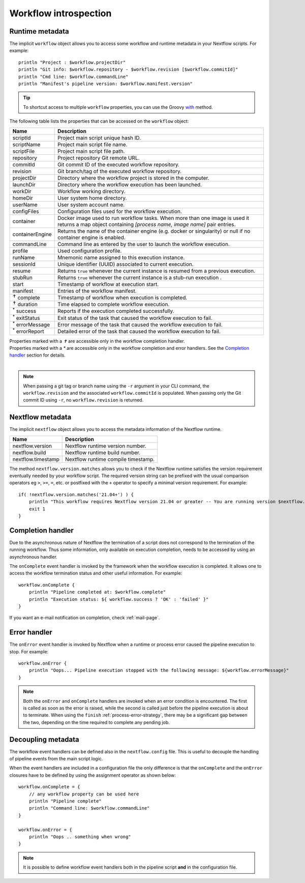 .. _metadata-page:

***********************
Workflow introspection
***********************

.. _metadata-workflow:

Runtime metadata
----------------

The implicit ``workflow`` object allows you to access some workflow and runtime metadata in your Nextflow scripts.
For example::

    println "Project : $workflow.projectDir"
    println "Git info: $workflow.repository - $workflow.revision [$workflow.commitId]"
    println "Cmd line: $workflow.commandLine"
    println "Manifest's pipeline version: $workflow.manifest.version"

.. tip::
    To shortcut access to multiple ``workflow`` properties, you can use the Groovy
    `with <http://docs.groovy-lang.org/latest/html/groovy-jdk/java/lang/Object.html#with(groovy.lang.Closure)>`_ method.

The following table lists the properties that can be accessed on the ``workflow`` object:

=========================== ===========================
Name                        Description
=========================== ===========================
scriptId                    Project main script unique hash ID.
scriptName                  Project main script file name.
scriptFile                  Project main script file path.
repository                  Project repository Git remote URL.
commitId                    Git commit ID of the executed workflow repository.
revision                    Git branch/tag of the executed workflow repository.
projectDir                  Directory where the workflow project is stored in the computer.
launchDir                   Directory where the workflow execution has been launched.
workDir                     Workflow working directory.
homeDir                     User system home directory.
userName                    User system account name.
configFiles                 Configuration files used for the workflow execution.
container                   Docker image used to run workflow tasks. When more than one image is used
                            it returns a map object containing `[process name, image name]` pair entries.
containerEngine             Returns the name of the container engine (e.g. docker or singularity) or null
                            if no container engine is enabled.
commandLine                 Command line as entered by the user to launch the workflow execution.
profile                     Used configuration profile.
runName                     Mnemonic name assigned to this execution instance.
sessionId                   Unique identifier (UUID) associated to current execution.
resume                      Returns ``true`` whenever the current instance is resumed from a previous execution.
stubRun                     Returns ``true`` whenever the current instance is a stub-run execution .
start                       Timestamp of workflow at execution start.
manifest                    Entries of the workflow manifest.
:sup:`✝` complete           Timestamp of workflow when execution is completed.
:sup:`✝` duration           Time elapsed to complete workflow execution.
:sup:`*` success            Reports if the execution completed successfully.
:sup:`*` exitStatus         Exit status of the task that caused the workflow execution to fail.
:sup:`*` errorMessage       Error message of the task that caused the workflow execution to fail.
:sup:`*` errorReport        Detailed error of the task that caused the workflow execution to fail.
=========================== ===========================

| Properties marked with a `✝` are accessible only in the workflow completion handler.
| Properties marked with a `*` are accessible only in the workflow completion and error handlers. See the `Completion handler`_ section for details.
|

.. note:: 
    When passing a git tag or branch name using the ``-r`` argument in your CLI command, the ``workflow.revision`` and the associated ``workflow.commitId`` is populated. When passing only the Git commit ID using ``-r``, no ``workflow.revision`` is returned. 

.. _metadata-nextflow:

Nextflow metadata
-----------------

The implicit ``nextflow`` object allows you to access the metadata information of the Nextflow runtime.

=========================== ===========================
Name                        Description
=========================== ===========================
nextflow.version            Nextflow runtime version number.
nextflow.build              Nextflow runtime build number.
nextflow.timestamp          Nextflow runtime compile timestamp.
=========================== ===========================

The method ``nextflow.version.matches`` allows you to check if the Nextflow runtime satisfies the version
requirement eventually needed by your workflow script. The required version string can be prefixed with the usual
comparison operators eg ``>``, ``>=``, ``=``, etc. or postfixed with the ``+`` operator to specify a minimal version
requirement. For example::

    if( !nextflow.version.matches('21.04+') ) {
        println "This workflow requires Nextflow version 21.04 or greater -- You are running version $nextflow.version"
        exit 1
    }


.. _metadata-completion-handler:

Completion handler
------------------

Due to the asynchronous nature of Nextflow the termination of a script does not correspond to the termination
of the running workflow. Thus some information, only available on execution completion, needs to be accessed by
using an asynchronous handler.

The ``onComplete`` event handler is invoked by the framework when the workflow execution is completed. It allows one
to access the workflow termination status and other useful information. For example::

    workflow.onComplete {
        println "Pipeline completed at: $workflow.complete"
        println "Execution status: ${ workflow.success ? 'OK' : 'failed' }"
    }

If you want an e-mail notification on completion, check :ref:`mail-page`.


.. _metadata-error-handler:

Error handler
-------------

The ``onError`` event handler is invoked by Nextflow when a runtime or process error caused the pipeline execution to stop.
For example::

    workflow.onError {
        println "Oops... Pipeline execution stopped with the following message: ${workflow.errorMessage}"
    }

.. note::
    Both the ``onError`` and ``onComplete`` handlers are invoked when an error condition is encountered.
    The first is called as soon as the error is raised, while the second is called just before the pipeline execution
    is about to terminate. When using the ``finish`` :ref:`process-error-strategy`, there may be a significant gap
    between the two, depending on the time required to complete any pending job.


Decoupling metadata
-------------------

The workflow event handlers can be defined also in the ``nextflow.config`` file. This is useful to
decouple the handling of pipeline events from the main script logic.

When the event handlers are included in a configuration file the only difference is that the ``onComplete`` and
the ``onError`` closures have to be defined by using the assignment operator as shown below::

    workflow.onComplete = {
        // any workflow property can be used here
        println "Pipeline complete"
        println "Command line: $workflow.commandLine"
    }

    workflow.onError = {
        println "Oops .. something when wrong"
    }

.. note::
    It is possible to define workflow event handlers both in the pipeline script **and** in the
    configuration file.
